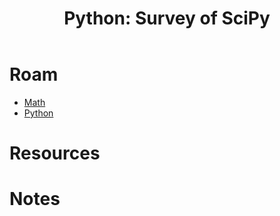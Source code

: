 :PROPERTIES:
:ID:       4c3eca05-c637-435c-90cf-9d23c5e52fa3
:END:
#+TITLE: Python: Survey of SciPy
#+CATEGORY: slips
#+TAGS:
* Roam
+ [[id:a24b12f8-b3e3-4f66-9a5c-f29b715e1506][Math]]
+ [[id:b4c096ee-6e40-4f34-85a1-7fc901e819f5][Python]]

* Resources


* Notes
